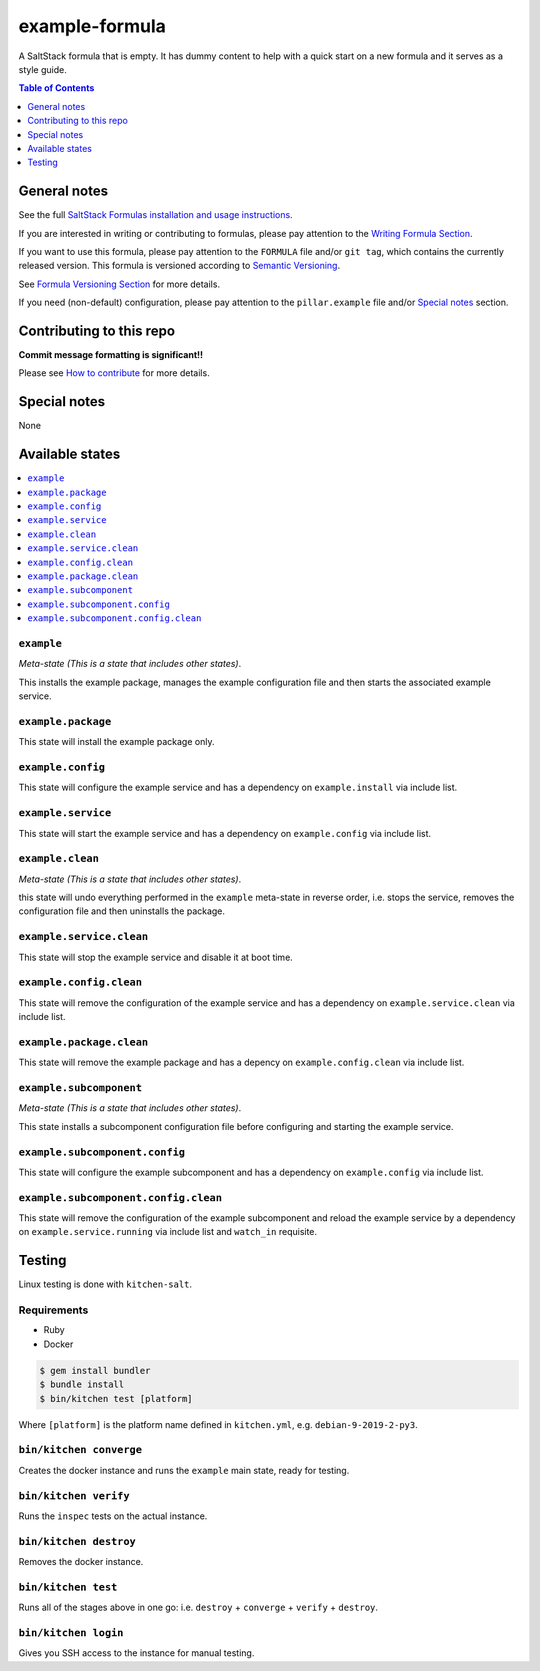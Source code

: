 .. _readme:

example-formula
================

|img_travis| |img_sr|

.. |img_travis| image:: https://travis-ci.com/saltstack-formulas/example-formula.svg?branch=master
   :alt: Travis CI Build Status
   :scale: 100%
   :target: https://travis-ci.com/saltstack-formulas/example-formula
.. |img_sr| image:: https://img.shields.io/badge/%20%20%F0%9F%93%A6%F0%9F%9A%80-semantic--release-e10079.svg
   :alt: Semantic Release
   :scale: 100%
   :target: https://github.com/semantic-release/semantic-release

A SaltStack formula that is empty. It has dummy content to help with a quick
start on a new formula and it serves as a style guide.

.. contents:: **Table of Contents**
   :depth: 1

General notes
-------------

See the full `SaltStack Formulas installation and usage instructions
<https://docs.saltstack.com/en/latest/topics/development/conventions/formulas.html>`_.

If you are interested in writing or contributing to formulas, please pay attention to the `Writing Formula Section
<https://docs.saltstack.com/en/latest/topics/development/conventions/formulas.html#writing-formulas>`_.

If you want to use this formula, please pay attention to the ``FORMULA`` file and/or ``git tag``,
which contains the currently released version. This formula is versioned according to `Semantic Versioning <http://semver.org/>`_.

See `Formula Versioning Section <https://docs.saltstack.com/en/latest/topics/development/conventions/formulas.html#versioning>`_ for more details.

If you need (non-default) configuration, please pay attention to the ``pillar.example`` file and/or `Special notes`_ section.

Contributing to this repo
-------------------------

**Commit message formatting is significant!!**

Please see `How to contribute <https://github.com/saltstack-formulas/.github/blob/master/CONTRIBUTING.rst>`_ for more details.

Special notes
-------------

None

Available states
----------------

.. contents::
   :local:

``example``
^^^^^^^^^^^^

*Meta-state (This is a state that includes other states)*.

This installs the example package,
manages the example configuration file and then
starts the associated example service.

``example.package``
^^^^^^^^^^^^^^^^^^^^

This state will install the example package only.

``example.config``
^^^^^^^^^^^^^^^^^^^

This state will configure the example service and has a dependency on ``example.install``
via include list.

``example.service``
^^^^^^^^^^^^^^^^^^^^

This state will start the example service and has a dependency on ``example.config``
via include list.

``example.clean``
^^^^^^^^^^^^^^^^^^

*Meta-state (This is a state that includes other states)*.

this state will undo everything performed in the ``example`` meta-state in reverse order, i.e.
stops the service,
removes the configuration file and
then uninstalls the package.

``example.service.clean``
^^^^^^^^^^^^^^^^^^^^^^^^^^

This state will stop the example service and disable it at boot time.

``example.config.clean``
^^^^^^^^^^^^^^^^^^^^^^^^^

This state will remove the configuration of the example service and has a
dependency on ``example.service.clean`` via include list.

``example.package.clean``
^^^^^^^^^^^^^^^^^^^^^^^^^^

This state will remove the example package and has a depency on
``example.config.clean`` via include list.

``example.subcomponent``
^^^^^^^^^^^^^^^^^^^^^^^^^

*Meta-state (This is a state that includes other states)*.

This state installs a subcomponent configuration file before
configuring and starting the example service.

``example.subcomponent.config``
^^^^^^^^^^^^^^^^^^^^^^^^^^^^^^^^

This state will configure the example subcomponent and has a
dependency on ``example.config`` via include list.

``example.subcomponent.config.clean``
^^^^^^^^^^^^^^^^^^^^^^^^^^^^^^^^^^^^^^

This state will remove the configuration of the example subcomponent
and reload the example service by a dependency on
``example.service.running`` via include list and ``watch_in``
requisite.

Testing
-------

Linux testing is done with ``kitchen-salt``.

Requirements
^^^^^^^^^^^^

* Ruby
* Docker

.. code-block:: bash

   $ gem install bundler
   $ bundle install
   $ bin/kitchen test [platform]

Where ``[platform]`` is the platform name defined in ``kitchen.yml``,
e.g. ``debian-9-2019-2-py3``.

``bin/kitchen converge``
^^^^^^^^^^^^^^^^^^^^^^^^

Creates the docker instance and runs the ``example`` main state, ready for testing.

``bin/kitchen verify``
^^^^^^^^^^^^^^^^^^^^^^

Runs the ``inspec`` tests on the actual instance.

``bin/kitchen destroy``
^^^^^^^^^^^^^^^^^^^^^^^

Removes the docker instance.

``bin/kitchen test``
^^^^^^^^^^^^^^^^^^^^

Runs all of the stages above in one go: i.e. ``destroy`` + ``converge`` + ``verify`` + ``destroy``.

``bin/kitchen login``
^^^^^^^^^^^^^^^^^^^^^

Gives you SSH access to the instance for manual testing.

